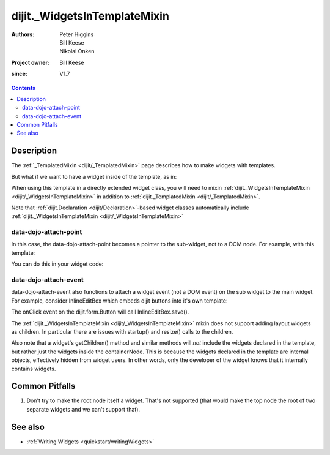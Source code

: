 .. _dijit/_WidgetsInTemplateMixin:

=============================
dijit._WidgetsInTemplateMixin
=============================

:Authors: Peter Higgins, Bill Keese, Nikolai Onken
:Project owner: Bill Keese
:since: V1.7

.. contents::
   :depth: 2

Description
===========

The :ref:`_TemplatedMixin <dijit/_TemplatedMixin>` page describes how to make widgets with templates.

But what if we want to have a widget inside of the template, as in:

.. html ::

  <div class="combinedDateTime">
     <div data-dojo-type="dijit.form.DateTextBox"></div>
     <div data-dojo-type="dijit.form.TimeTextBox"></div>
  </div>

When using this template in a directly extended widget class, you will need to mixin :ref:`dijit._WidgetsInTemplateMixin <dijit/_WidgetsInTemplateMixin>`  in addition to :ref:`dijit._TemplatedMixin <dijit/_TemplatedMixin>`.

Note that :ref:`dijit.Declaration <dijit/Declaration>`-based widget classes automatically include :ref:`dijit._WidgetsInTemplateMixin <dijit/_WidgetsInTemplateMixin>`

data-dojo-attach-point
----------------------

In this case, the data-dojo-attach-point becomes a pointer to the sub-widget, not to a DOM node.
For example, with this template:

.. html ::

  <div class="combinedDateTime">
     <div data-dojo-type="dijit.form.DateTextBox" data-dojo-attach-point="start"></div>
     <div data-dojo-type="dijit.form.TimeTextBox" data-dojo-attach-point="end"></div>
  </div>

You can do this in your widget code:

.. js ::

  this.start.set('value', new Date());


data-dojo-attach-event
----------------------

data-dojo-attach-event also functions to attach a widget event (not a DOM event) on the sub widget to the main widget.
For example, consider InlineEditBox which embeds dijit buttons into it's own template:

.. html ::

  <fieldset data-dojo-attach-point="editNode" role="presentation" style="position: absolute; visibility:hidden" class="dijitReset dijitInline"
    data-dojo-attach-event="onkeypress: _onKeyPress"
    ><div data-dojo-attach-point="editorPlaceholder"></div
    ><span data-dojo-attach-point="buttonContainer"
        ><button class='saveButton' data-dojo-attach-point="saveButton"
                data-dojo-type="dijit.form.Button" data-dojo-attach-event="onClick:save" disabled="true">
            ${buttonSave}
        </button
        ><button class='cancelButton' data-dojo-attach-point="cancelButton"
                data-dojo-type="dijit.form.Button" data-dojo-attach-event="onClick:cancel">
            ${buttonCancel}
        </button
    ></span
  ></fieldset>

The onClick event on the dijit.form.Button will call InlineEditBox.save().


The :ref:`dijit._WidgetsInTemplateMixin <dijit/_WidgetsInTemplateMixin>` mixin does not support adding layout widgets as children.
In particular there are issues with startup() and resize() calls to the children.

Also note that a widget's getChildren() method and similar methods will *not* include the widgets declared in the template, but rather just the widgets inside the containerNode.
This is because the widgets declared in the template are internal objects, effectively hidden from widget users.
In other words, only the developer of the widget knows that it internally contains widgets.


Common Pitfalls
===============

1. Don't try to make the root node itself a widget. That's not supported (that would make the top node the root of two separate widgets and we can't support that).


See also
========

* :ref:`Writing Widgets <quickstart/writingWidgets>`
